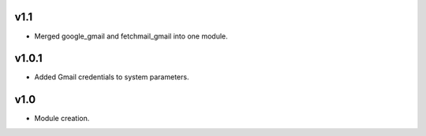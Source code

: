 v1.1
====
* Merged google_gmail and fetchmail_gmail into one module.

v1.0.1
======
* Added Gmail credentials to system parameters.

v1.0
====
* Module creation.
